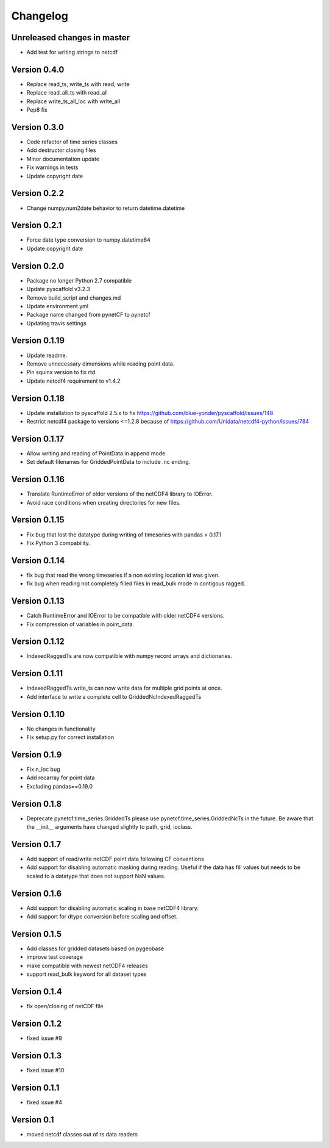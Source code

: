 =========
Changelog
=========

Unreleased changes in master
============================

- Add test for writing strings to netcdf

Version 0.4.0
=============

- Replace read_ts, write_ts with read, write
- Replace read_all_ts with read_all
- Replace write_ts_all_loc with write_all
- Pep8 fix

Version 0.3.0
=============

- Code refactor of time series classes
- Add destructor closing files
- Minor documentation update
- Fix warnings in tests
- Update copyright date

Version 0.2.2
=============

- Change numpy.num2date behavior to return datetime.datetime

Version 0.2.1
=============

- Force date type conversion to numpy.datetime64
- Update copyright date

Version 0.2.0
=============

- Package no longer Python 2.7 compatible
- Update pyscaffold v3.2.3
- Remove build_script and changes.md
- Update environment.yml
- Package name changed from pynetCF to pynetcf
- Updating travis settings

Version 0.1.19
==============

- Update readme.
- Remove unnecessary dimensions while reading point data.
- Pin squinx version to fix rtd
- Update netcdf4 requirement to v1.4.2

Version 0.1.18
==============

- Update installation to pyscaffold 2.5.x to fix https://github.com/blue-yonder/pyscaffold/issues/148
- Restrict netcdf4 package to versions <=1.2.8 because of https://github.com/Unidata/netcdf4-python/issues/784

Version 0.1.17
==============

- Allow writing and reading of PointData in append mode.
- Set default filenames for GriddedPointData to include .nc ending.

Version 0.1.16
==============

- Translate RuntimeError of older versions of the netCDF4 library to IOError.
- Avoid race conditions when creating directories for new files.

Version 0.1.15
==============

- Fix bug that lost the datatype during writing of timeseries with
  pandas > 0.17.1
- Fix Python 3 compability.

Version 0.1.14
==============

- fix bug that read the wrong timeseries if a non existing location id was
  given.
- fix bug when reading not completely filled files in read_bulk mode in
  contigous ragged.

Version 0.1.13
==============

- Catch RuntimeError and IOError to be compatible with older netCDF4 versions.
- Fix compression of variables in point_data.

Version 0.1.12
==============

- IndexedRaggedTs are now compatible with numpy record arrays and dictionaries.

Version 0.1.11
==============

- IndexedRaggedTs.write_ts can now write data for multiple grid points at once.
- Add interface to write a complete cell to GriddedNcIndexedRaggedTs

Version 0.1.10
==============

- No changes in functionality
- Fix setup.py for correct installation

Version 0.1.9
=============

- Fix n_loc bug
- Add recarray for point data
- Excluding pandas==0.19.0

Version 0.1.8
=============

- Deprecate pynetcf.time_series.GriddedTs please use
  pynetcf.time_series.GriddedNcTs in the future. Be aware that the __init__
  arguments have changed slightly to path, grid, ioclass.

Version 0.1.7
=============

- Add support of read/write netCDF point data following CF conventions
- Add support for disabling automatic masking during reading. Useful if the data
  has fill values but needs to be scaled to a datatype that does not support NaN
  values.

Version 0.1.6
=============

- Add support for disabling automatic scaling in base netCDF4 library.
- Add support for dtype conversion before scaling and offset.

Version 0.1.5
=============

- Add classes for gridded datasets based on pygeobase
- improve test coverage
- make compatible with newest netCDF4 releases
- support read_bulk keyword for all dataset types

Version 0.1.4
=============

- fix open/closing of netCDF file

Version 0.1.2
=============

- fixed issue #9

Version 0.1.3
=============

- fixed issue #10

Version 0.1.1
=============

- fixed issue #4

Version 0.1
===========

- moved netcdf classes out of rs data readers
